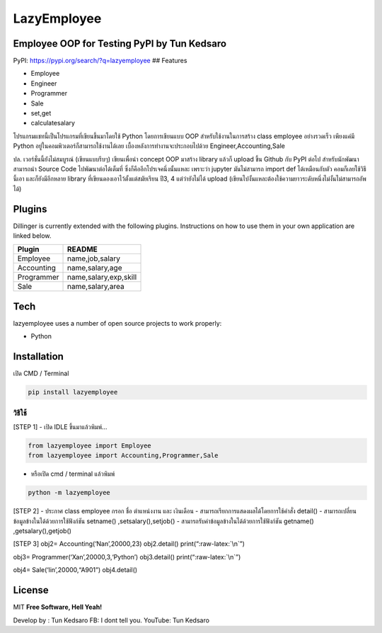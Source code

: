 LazyEmployee
============

Employee OOP for Testing PyPI by Tun Kedsaro
--------------------------------------------

|N|Solid| |Build Status|

PyPI: https://pypi.org/search/?q=lazyemployee ## Features

-  Employee
-  Engineer
-  Programmer
-  Sale
-  set,get
-  calculatesalary

โปรแกรมแชทนี้เป็นโปรแกรมที่เขียนขึ้นมาโดยใช้ Python โดยการเขียนแบบ OOP
สำหรับใช้งานในการสร้าง class employee อย่างรวดเร็ว เพียงแค่มี Python
อยู่ในคอมพิวเตอร์ก็สามารถใช้งานได้เลย เบื้องหลังการทำงานจะประกอบไปด้วย
Engineer,Accounting,Sale

ปล. เวอร์ชั่นนี้ยังไม่สมบูรณ์ (เขียนแบบรีบๆ) เขียนเพื่อนำ concept OOP
มาสร้าง library แล้วก็ upload ขึ้น Github กับ PyPI ต่อไป
สำหรับนักพัฒนาสามารถนำ Source Code ไปพัฒนาต่อได้เต็มที่
ซึ่งก็คืออีกโปรเจคนึ่งนั้นแหละ เพราะว่า jupyter มันไม่สามารถ import def
ได้เหมือนกับตัว คอมก็เลยใช้วิธีนี้เอา และก็ยังมีอีกหลาย library
ที่เขียนดองเอาไว้ตั้งแต่สมัยเรียน ปี3, 4 แต่ว่ายังไม่ได้ upload
(เขียนไปงั้นแหละต้องใช้ความยาวระดับหนึ่งไม่งั้นไม่สามารถอัพได้)

Plugins
-------

Dillinger is currently extended with the following plugins. Instructions
on how to use them in your own application are linked below.

========== =====================
Plugin     README
========== =====================
Employee   name,job,salary
Accounting name,salary,age
Programmer name,salary,exp,skill
Sale       name,salary,area
========== =====================

Tech
----

lazyemployee uses a number of open source projects to work properly:

-  Python

Installation
------------

เปิด CMD / Terminal

.. code:: python

   pip install lazyemployee

วิธีใช้
~~~~~~~

[STEP 1] - เปิด IDLE ขึ้นมาแล้วพิมพ์…

.. code:: python

   from lazyemployee import Employee
   from lazyemployee import Accounting,Programmer,Sale

-  หรือเปิด cmd / terminal แล้วพิมพ์

.. code:: python

   python -m lazyemployee

[STEP 2] - ประกาศ class employee กรอก ชื่อ ตำแหน่งงาน และ เงินเดือน -
สามารถเรียกการแสดงผลได้โดยการใช้คำสั่ง detail() -
สามารถเปลี่ยนข้อมูลข้างในได้ด้วยการใช้ฟังก์ชัน setname()
,setsalary(),setjob() - สามารถรับค่าข้อมูลข้างในได้ด้วยการใช้ฟังก์ชัน
getname() ,getsalary(),getjob()

[STEP 3] obj2= Accounting(‘Nan’,20000,23) obj2.detail()
print(“:raw-latex:`\n`”)

obj3= Programmer(‘Xan’,20000,3,‘Python’) obj3.detail()
print(“:raw-latex:`\n`”)

obj4= Sale(‘lin’,20000,“A901”) obj4.detail()

License
-------

MIT **Free Software, Hell Yeah!**

Develop by : Tun Kedsaro FB: I dont tell you. YouTube: Tun Kedsaro

.. |N|Solid| image:: https://cldup.com/dTxpPi9lDf.thumb.png
   :target: https://nodesource.com/products/nsolid
.. |Build Status| image:: https://travis-ci.org/joemccann/dillinger.svg?branch=master
   :target: https://travis-ci.org/joemccann/dillinger
